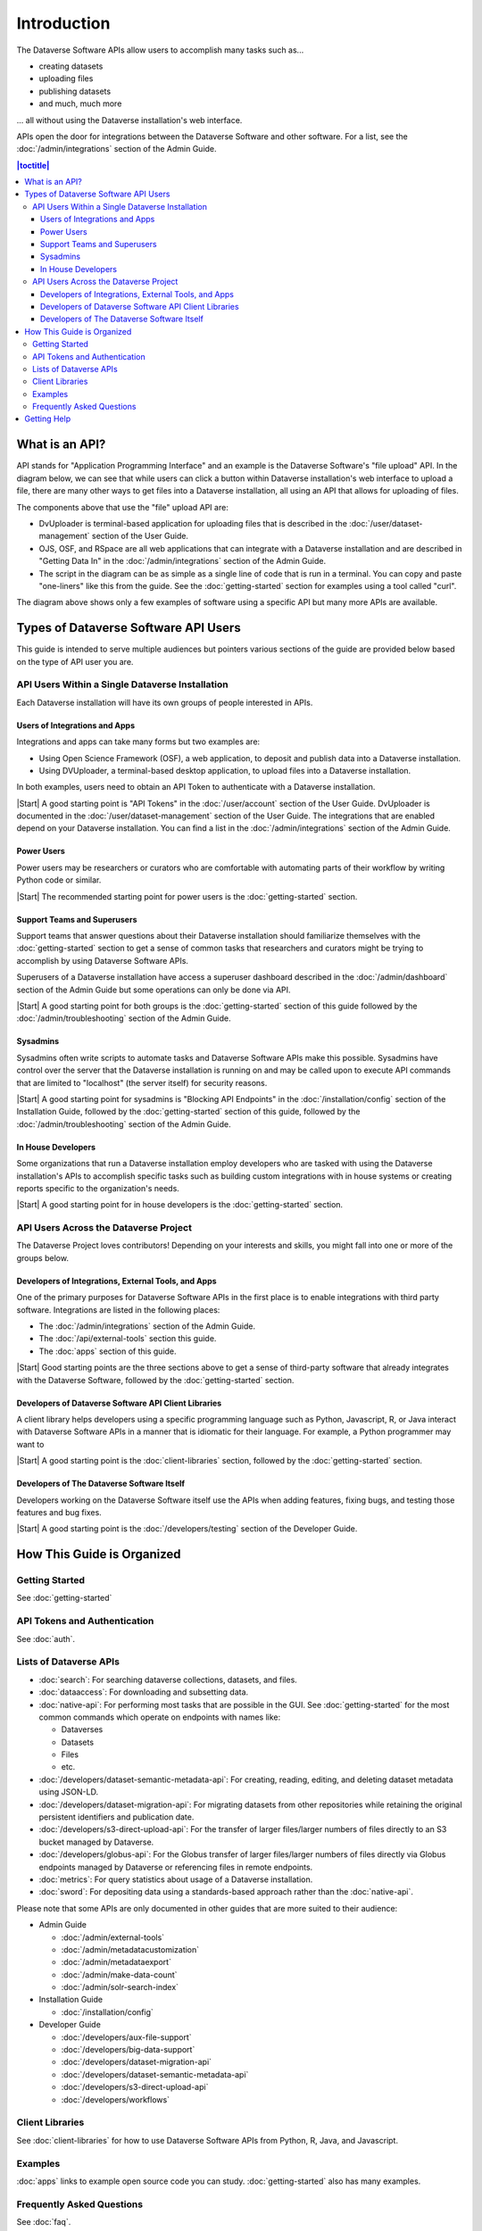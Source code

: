 Introduction
============

The Dataverse Software APIs allow users to accomplish many tasks such as...

- creating datasets
- uploading files
- publishing datasets
- and much, much more

... all without using the Dataverse installation's web interface.

APIs open the door for integrations between the Dataverse Software and other software. For a list, see the :doc:`/admin/integrations` section of the Admin Guide.

.. contents:: |toctitle|
    :local:

What is an API?
---------------

API stands for "Application Programming Interface" and an example is the Dataverse Software's "file upload" API. In the diagram below, we can see that while users can click a button within Dataverse installation's web interface to upload a file, there are many other ways to get files into a Dataverse installation, all using an API that allows for uploading of files.

.. graphviz::

  digraph {
    //rankdir="LR";
    node [fontsize=10]
  
      browser [label="Web Browser"]
      terminal [label="Terminal"]
  
      osf [label="OSF",shape=box]
      ojs [label="OJS",shape=box]
      rspace [label="RSpace",shape=box]
      uploader [label="DvUploader"]
      script [label="Script\n(Python,\nR, etc.)"]
  
      addfilebutton [label="Add File GUI"]
      addfileapi [label="Add File API"]
      storage [label="Storage",shape=box3d]
  
      terminal -> script
      terminal -> uploader
  
      browser -> ojs
      browser -> osf
      browser -> rspace
      browser -> addfilebutton
  
      uploader -> addfileapi
      ojs -> addfileapi
      osf -> addfileapi
      rspace -> addfileapi
      script -> addfileapi
  
      subgraph cluster_dataverse {
        label="Dataverse"
        labeljust="r"
        labelloc="b"
        addfilebutton -> storage
        addfileapi -> storage
      }
  }

The components above that use the "file" upload API are:

- DvUploader is terminal-based application for uploading files that is described in the :doc:`/user/dataset-management` section of the User Guide.
- OJS, OSF, and RSpace are all web applications that can integrate with a Dataverse installation and are described in "Getting Data In" in the :doc:`/admin/integrations` section of the Admin Guide.
- The script in the diagram can be as simple as a single line of code that is run in a terminal. You can copy and paste "one-liners" like this from the guide. See the :doc:`getting-started` section for examples using a tool called "curl".

The diagram above shows only a few examples of software using a specific API but many more APIs are available.

.. _types-of-api-users:

Types of Dataverse Software API Users
-------------------------------------

This guide is intended to serve multiple audiences but pointers various sections of the guide are provided below based on the type of API user you are.

API Users Within a Single Dataverse Installation
~~~~~~~~~~~~~~~~~~~~~~~~~~~~~~~~~~~~~~~~~~~~~~~~

Each Dataverse installation will have its own groups of people interested in APIs.

Users of Integrations and Apps
++++++++++++++++++++++++++++++

Integrations and apps can take many forms but two examples are:

- Using Open Science Framework (OSF), a web application, to deposit and publish data into a Dataverse installation.
- Using DVUploader, a terminal-based desktop application, to upload files into a Dataverse installation.

In both examples, users need to obtain an API Token to authenticate with a Dataverse installation.

|Start| A good starting point is "API Tokens" in the :doc:`/user/account` section of the User Guide. DvUploader is documented in the :doc:`/user/dataset-management` section of the User Guide. The integrations that are enabled depend on your Dataverse installation. You can find a list in the :doc:`/admin/integrations` section of the Admin Guide.

Power Users
+++++++++++

Power users may be researchers or curators who are comfortable with automating parts of their workflow by writing Python code or similar.

|Start| The recommended starting point for power users is the :doc:`getting-started` section.

Support Teams and Superusers
++++++++++++++++++++++++++++

Support teams that answer questions about their Dataverse installation should familiarize themselves with the :doc:`getting-started` section to get a sense of common tasks that researchers and curators might be trying to accomplish by using Dataverse Software APIs.

Superusers of a Dataverse installation have access a superuser dashboard described in the :doc:`/admin/dashboard` section of the Admin Guide but some operations can only be done via API.

|Start| A good starting point for both groups is the :doc:`getting-started` section of this guide followed by the :doc:`/admin/troubleshooting` section of the Admin Guide.

Sysadmins
+++++++++

Sysadmins often write scripts to automate tasks and Dataverse Software APIs make this possible. Sysadmins have control over the server that the Dataverse installation is running on and may be called upon to execute API commands that are limited to "localhost" (the server itself) for security reasons.

|Start| A good starting point for sysadmins is "Blocking API Endpoints" in the :doc:`/installation/config` section of the Installation Guide, followed by the :doc:`getting-started` section of this guide, followed by the :doc:`/admin/troubleshooting` section of the Admin Guide.

In House Developers
+++++++++++++++++++

Some organizations that run a Dataverse installation employ developers who are tasked with using the Dataverse installation's APIs to accomplish specific tasks such as building custom integrations with in house systems or creating reports specific to the organization's needs. 

|Start| A good starting point for in house developers is the :doc:`getting-started` section.

API Users Across the Dataverse Project
~~~~~~~~~~~~~~~~~~~~~~~~~~~~~~~~~~~~~~

The Dataverse Project loves contributors! Depending on your interests and skills, you might fall into one or more of the groups below.

Developers of Integrations, External Tools, and Apps
++++++++++++++++++++++++++++++++++++++++++++++++++++

One of the primary purposes for Dataverse Software APIs in the first place is to enable integrations with third party software. Integrations are listed in the following places:

- The :doc:`/admin/integrations` section of the Admin Guide.
- The :doc:`/api/external-tools` section this guide.
- The :doc:`apps` section of this guide.

|Start| Good starting points are the three sections above to get a sense of third-party software that already integrates with the Dataverse Software, followed by the :doc:`getting-started` section.

Developers of Dataverse Software API Client Libraries 
+++++++++++++++++++++++++++++++++++++++++++++++++++++

A client library helps developers using a specific programming language such as Python, Javascript, R, or Java interact with Dataverse Software APIs in a manner that is idiomatic for their language. For example, a Python programmer may want to

|Start| A good starting point is the :doc:`client-libraries` section, followed by the :doc:`getting-started` section.

Developers of The Dataverse Software Itself
+++++++++++++++++++++++++++++++++++++++++++

Developers working on the Dataverse Software itself use the APIs when adding features, fixing bugs, and testing those features and bug fixes.

|Start| A good starting point is the :doc:`/developers/testing` section of the Developer Guide.

.. |Start| raw:: html

      <span class="label label-success pull-left">
        Starting point 
      </span>&nbsp;

How This Guide is Organized
---------------------------

Getting Started
~~~~~~~~~~~~~~~

See :doc:`getting-started`

API Tokens and Authentication
~~~~~~~~~~~~~~~~~~~~~~~~~~~~~

See :doc:`auth`.

.. _list-of-dataverse-apis:

Lists of Dataverse APIs
~~~~~~~~~~~~~~~~~~~~~~~

- :doc:`search`: For searching dataverse collections, datasets, and files.
- :doc:`dataaccess`: For downloading and subsetting data.
- :doc:`native-api`: For performing most tasks that are possible in the GUI. See :doc:`getting-started` for the most common commands which operate on endpoints with names like:

  - Dataverses
  - Datasets
  - Files
  - etc.

- :doc:`/developers/dataset-semantic-metadata-api`: For creating, reading, editing, and deleting dataset metadata using JSON-LD.
- :doc:`/developers/dataset-migration-api`: For migrating datasets from other repositories while retaining the original persistent identifiers and publication date.
- :doc:`/developers/s3-direct-upload-api`: For the transfer of larger files/larger numbers of files directly to an S3 bucket managed by Dataverse. 
- :doc:`/developers/globus-api`: For the Globus transfer of larger files/larger numbers of files directly via Globus endpoints managed by Dataverse or referencing files in remote endpoints. 
- :doc:`metrics`: For query statistics about usage of a Dataverse installation.
- :doc:`sword`: For depositing data using a standards-based approach rather than the :doc:`native-api`.

Please note that some APIs are only documented in other guides that are more suited to their audience:

- Admin Guide

  - :doc:`/admin/external-tools`
  - :doc:`/admin/metadatacustomization`  
  - :doc:`/admin/metadataexport`
  - :doc:`/admin/make-data-count`
  - :doc:`/admin/solr-search-index`

- Installation Guide

  - :doc:`/installation/config`

- Developer Guide

  - :doc:`/developers/aux-file-support`
  - :doc:`/developers/big-data-support`
  - :doc:`/developers/dataset-migration-api`
  - :doc:`/developers/dataset-semantic-metadata-api`
  - :doc:`/developers/s3-direct-upload-api`
  - :doc:`/developers/workflows`

Client Libraries
~~~~~~~~~~~~~~~~

See :doc:`client-libraries` for how to use Dataverse Software APIs from Python, R, Java, and Javascript.

Examples
~~~~~~~~

:doc:`apps` links to example open source code you can study. :doc:`getting-started` also has many examples.

Frequently Asked Questions
~~~~~~~~~~~~~~~~~~~~~~~~~~

See :doc:`faq`.

.. _getting-help-with-apis:

Getting Help
------------

Dataverse Software API questions are on topic in all the usual places:

- The dataverse-community Google Group: https://groups.google.com/forum/#!forum/dataverse-community
- The Dataverse Project community calls: https://dataverse.org/community-calls
- The Dataverse Project chat room: https://chat.dataverse.org 
- The Dataverse Project ticketing system: support@dataverse.org

After your question has been answered, you are welcome to help improve the :doc:`faq` section of this guide.

